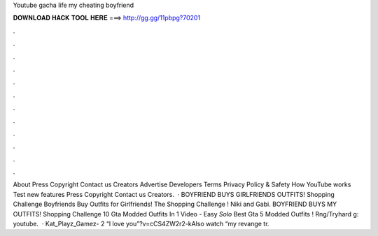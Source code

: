 Youtube gacha life my cheating boyfriend

𝐃𝐎𝐖𝐍𝐋𝐎𝐀𝐃 𝐇𝐀𝐂𝐊 𝐓𝐎𝐎𝐋 𝐇𝐄𝐑𝐄 ===> http://gg.gg/11pbpg?70201

.

.

.

.

.

.

.

.

.

.

.

.

About Press Copyright Contact us Creators Advertise Developers Terms Privacy Policy & Safety How YouTube works Test new features Press Copyright Contact us Creators.  · BOYFRIEND BUYS GIRLFRIENDS OUTFITS! Shopping Challenge Boyfriends Buy Outfits for Girlfriends! The Shopping Challenge ! Niki and Gabi. BOYFRIEND BUYS MY OUTFITS! Shopping Challenge 10 Gta Modded Outfits In 1 Video - Easy *Solo* Best Gta 5 Modded Outfits ! Rng/Tryhard g: youtube.  · Kat_Playz_Gamez- 2 “I love you”?v=cCS4ZW2r2-kAlso watch “my revange tr.